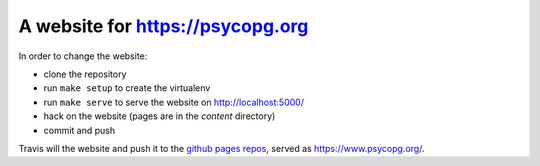 A website for https://psycopg.org
=================================

.. |build| image:: https://travis-ci.org/psycopg/psycopg-website.svg?branch=master
    :target: https://travis-ci.org/psycopg/psycopg-website
    :alt: Website build status

In order to change the website:

- clone the repository
- run ``make setup`` to create the virtualenv
- run ``make serve`` to serve the website on http://localhost:5000/
- hack on the website (pages are in the `content` directory)
- commit and push

Travis will |build| the website and push it to the `github pages repos`__,
served as https://www.psycopg.org/.

.. __: https://github.com/psycopg/psycopg.github.io
